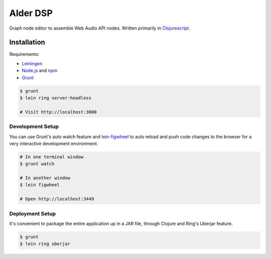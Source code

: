 ===========
 Alder DSP
===========

Graph node editor to assemble Web Audio API nodes. Written primarily
in Clojurescript_.


Installation
============

Requirements:

* Leiningen_
* Node.js_ and npm_
* Grunt_

.. code-block:: sh

   $ grunt
   $ lein ring server-headless

   # Visit http://localhost:3000


Development Setup
-----------------

You can use Grunt's auto watch feature and lein-figwheel_ to auto
reload and push code changes to the browser for a very interactive
development environment.

.. code-block:: sh

   # In one terminal window
   $ grunt watch

   # In another window
   $ lein figwheel

   # Open http://localhost:3449

Deployment Setup
----------------

It's convenient to package the entire application up in a JAR file,
through Clojure and Ring's Uberjar feature.

.. code-block:: sh

   $ grunt
   $ lein ring uberjar

.. _Clojurescript: https://github.com/clojure/clojurescript
.. _Leiningen: http://leiningen.org
.. _Node.js: http://nodejs.org
.. _npm: http://npmjs.com
.. _Grunt: http://gruntjs.com
.. _lein-figwheel: https://github.com/bhauman/lein-figwheel
